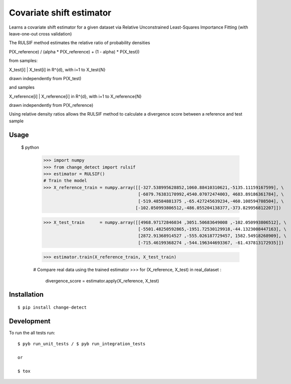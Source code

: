 ===============================
Covariate shift estimator
===============================

Learns a covariate shift estimator for a given dataset via Relative
Unconstrained Least-Squares Importance Fitting (with leave-one-out cross
validation)

The RULSIF method estimates the relative ratio of probability densities

P(X_reference) / (alpha * P(X_reference) + (1 - alpha) * P(X_test))

from samples:

X_test[i] | X_test[i] in R^{d}, with i=1 to X_test{N}

drawn independently from P(X_test)

and samples

X_reference[i] | X_reference[i] in R^{d}, with i=1 to X_reference{N}

drawn independently from P(X_reference)

Using relative density ratios allows the RULSIF method to calculate a divergence
score between a reference and test sample

Usage
=====

 $ python
    >>> import numpy
    >>> from change_detect import rulsif
    >>> estimator = RULSIF()
    # Train the model
    >>> X_reference_train = numpy.array([[-327.538995628852,1060.88410310621,-5135.11159167599], \
                                         [-6079.76383170992,4540.07072474003, 4683.89186361784], \
                                         [-519.48584881375 ,-65.427245639234,-460.108594708504], \
                                        [-102.050993806512,-486.055204138377,-373.829956812207]])

    >>> X_test_train      = numpy.array([[4968.97172846034 ,3051.50683649008 ,-102.050993806512], \
                                         [-5501.48250592865,-1951.72530129918,-44.1323008447163], \
                                         [2872.91368914527 ,-555.026187729457, 1582.54918268909], \
                                         [-715.46199368274 ,-544.196344693367, -61.437813172935]])

    >>> estimator.train(X_reference_train, X_test_train)

    # Compare real data using the trained estimator
    >>> for (X_reference, X_test) in real_dataset :
           divergence_score = estimator.apply(X_reference, X_test)


Installation
============

::

    $ pip install change-detect

Development
===========

To run the all tests run::

    $ pyb run_unit_tests / $ pyb run_integration_tests

    or

    $ tox
